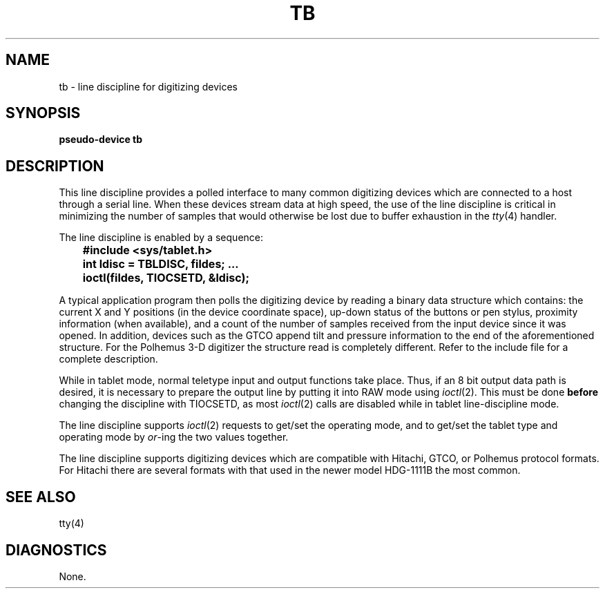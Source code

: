 .\" Copyright (c) 1986 Regents of the University of California.
.\" All rights reserved.  The Berkeley software License Agreement
.\" specifies the terms and conditions for redistribution.
.\"
.\"	@(#)tb.4	6.3 (Berkeley) %G%
.\"
.TH TB 4 ""
.UC 6
.SH NAME
tb \- line discipline for digitizing devices
.SH SYNOPSIS
.B pseudo-device tb
.SH DESCRIPTION
This line discipline provides a polled interface to many common
digitizing devices which are connected to a host through a serial line.
When these devices stream data at high speed, the use of the
line discipline is critical in minimizing the number of samples
that would otherwise be lost due to buffer exhaustion in the
.IR tty (4)
handler.
.PP
The line discipline is enabled by a sequence:
.PP
.nf
.ft B
	#include <sys/tablet.h>
	int ldisc = TBLDISC, fildes; ...
	ioctl(fildes, TIOCSETD, &ldisc);
.fi
.ft R
.PP
A typical application program then polls the digitizing device by
reading a binary data structure which contains: the current X and
Y positions (in the device coordinate space),
up-down status of the buttons or pen stylus,
proximity information (when available), and a count
of the number of samples received from the input device
since it was opened.  In addition, devices such as the
GTCO append tilt and pressure information to the end of
the aforementioned structure.  For the Polhemus 3-D digitizer
the structure read is completely different. Refer to the
include file for a complete description.
.PP
While in tablet mode, normal teletype input and output functions take place.
Thus, if an 8 bit output data path is desired, it is necessary
to prepare the output line by putting it into RAW mode using
.IR ioctl (2).
This must be done
.B before
changing the discipline with TIOCSETD, as most
.IR ioctl (2)
calls are disabled while in tablet line-discipline mode.
.PP
The line discipline supports
.IR ioctl (2)
requests to get/set the operating mode, and to get/set the tablet type
and operating mode by \fIor\fP-ing the two values together.
.PP
The line discipline supports digitizing devices which are
compatible with Hitachi, GTCO, or Polhemus protocol formats.
For Hitachi there are several formats with that used in the
newer model HDG-1111B the most common.
.SH "SEE ALSO"
tty(4)
.SH DIAGNOSTICS
None.
